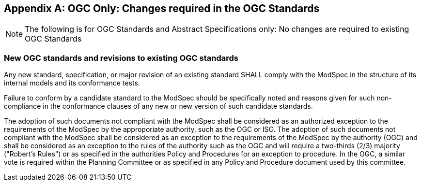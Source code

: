 [[annex-B]]
[appendix,obligation=normative]
== OGC Only: Changes required in the OGC Standards

NOTE: The following is for OGC Standards and Abstract Specifications only: No changes are required to existing OGC Standards

=== New OGC standards and revisions to existing OGC standards

Any new standard, specification, or major revision of an existing standard SHALL
comply with the ModSpec in the structure of its internal models and its
conformance tests.

Failure to conform by a candidate standard to the ModSpec should be specifically
noted and reasons given for such non-compliance in the conformance clauses of any
new or new version of such candidate standards.

The adoption of such documents not compliant with the ModSpec shall be
considered as an authorized exception to the requirements of the ModSpec by the
approporiate authority, such as the OGC or ISO. The adoption of such
documents not compliant with the ModSpec shall be considered as an exception to
the requirements of the ModSpec by the authority (OGC) and shall be considered as an exception
to the rules of the authority such as the OGC and will require a two-thirds (2/3) majority ("Robert's
Rules") or as specified in the authorities Policy and Procedures for an exception to
procedure. In the OGC, a similar vote is required within the Planning Committee or as specified
in any Policy and Procedure document used by this committee.
